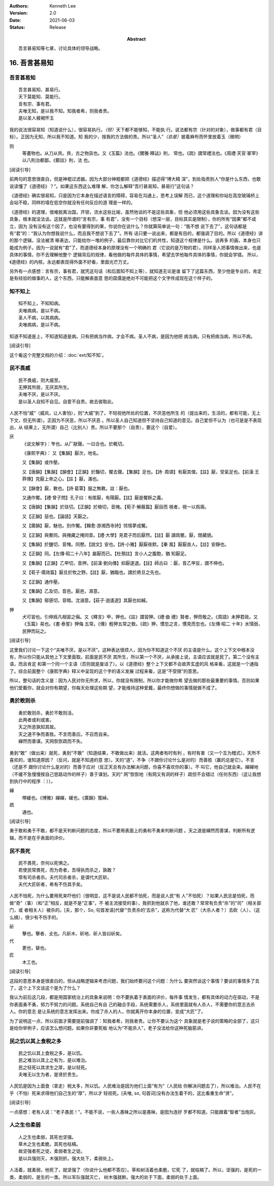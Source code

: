 .. Kenneth Lee 版权所有 2018-2021

:Authors: Kenneth Lee
:Version: 2.0
:Date: 2021-06-03
:Status: Release
:Abstract: 吾言甚易知等七章，讨论具体的领导战略。

16. 吾言甚易知
**************

吾言甚易知
===========
::

        吾言甚易知、甚易行。
        天下莫能知、莫能行。
        言有宗、事有君。
        夫唯无知，是以我不知。知我者希，则我者贵。
        是以圣人被褐怀玉

我的说法很容易知（知道说什么），很容易执行。\ *（但）*\ 天下都不能够知，不能执
行。说法都有宗（针对的对象），做事都有君（目标）。正因为无知，所以我不知道。知
我的少，按我的方法做的贵。所以“圣人”\ *（总是）*\ 披着麻布而怀里放着玉（微明）

则
        等畫物也。从刀从貝。貝，古之物貨也。又《玉篇》法也。《爾雅·釋詁》則，
        常也。《疏》謂常禮法也。《周禮·天官·冢宰》以八則治都鄙。《鄭註》則，法
        也。

[阅读引导]

前两句的意思很直白，但是神棍过滤器。因为大部分神棍都把《道德经》描述得“博大精
深”，到处指责别人“你是什么东西，也敢说读懂了《道德经》？”。如果这东西这么难理
解，你怎么解释“吾行甚易知，甚易行”这句话？

《道德经》确实很易知，只是因为它本身在描述语言的障碍，容易在沟通上，思考上误解
而已，这个道理和你站在高空玻璃桥上会站不稳，同样的墙在低空你就没有任何反应的道
理是一样的。

《道德经》的道理，很难脱离治国，开锁，流水这些比喻，虽然他谈的不是这些具象，但
他必须用这些具象去谈。因为没有这些具象，根本就没法谈。这就是所谓的“言有宗，事
有君”，没有一个目标（想深一层，目标其实是限制），你的所有“因果”都不成立，因为
没有没有这个因了，也没有要得到的果，你说你在说什么？你就算简单说一句：“我不想
说下去了”，这句话都是有“君”的：“我认为你想我说什么，而且我不想说下去了”。所有
话只要一说出来，都是有目的，都强调了目的。所以《道德经》讲的那个逻辑，没法被清
晰表达，只能给你一堆的例子，最后靠你对比它们的共性，知道这个规律是什么。说再多
的画，本身也只能成为例子。因为一说就有“君”了，而道德经本身的原理没有一个明确的
君（它说的是万物的君）。同样圣人把事情做出来，也是具体的事情，你不去理解他整个
逻辑背后的规律，看他做的每件具体的事情，希望去学他每件具体的事情，你就会学错。
所以，《道德经》的内核，永远都表现得外面不好看，里面光芒万丈。

另外有一点感想：言有宗，事有君，就凭这句话（和后面知不知上等），就知道无论是谁
留下了这篇东西，至少他是专业的，肯定是有经验的做事的人，这个东西，只能解表面意
思的腐儒是绝对不可能把这个文字传成现在这个样子的。

知不知上
=========

::

        知不知上，不知知病。
        夫唯病病，是以不病。
        圣人不病，以其病病。
        夫唯病病，是以不病。

知道不知道是上，不知道知道是病。只有把病当作病，才会不病。圣人不病，是因为他把
病当病。只有把病当病，所以不病。

[阅读引导]

这个看这个完整文档的介绍：\ :doc:`ext/知不知`\ 。

民不畏威
=========
::

        民不畏威，则大威至。
        无狎其所居，无厌其所生。
        夫唯不厌，是以不厌。
        是以圣人自知不自见。自爱不自贵。故去彼取此。

人民不怕“威”（威风，让人害怕），则“大威”到了。不轻视他所处的位置，不厌恶他所生
的（提出来的，生活的，都有可能，无上下文，但无所谓）。正因为不厌恶，所以不厌恶
。所以圣人自己知道但不坚持自己知道的意见。自己爱但不认为（也可是是不表现出，从
结果上，无所谓）自己（比别人）贵。所以不要那个（自贵），要这个（自爱）。

厌
        《说文解字》：笮也。从厂猒聲。一曰合也。於輒切。

        《康熙字典》：
        又【集韻】厭次，地名。

        又【集韻】或作壓。

        又【唐韻】【集韻】【韻會】【正韻】於豔切，饜去聲。【集韻】足也。【詩·
        周頌】有厭其傑。【註】厭，受氣足也。【前漢·王莽傳】克厭上帝之心。【註
        】厭，滿也。

        又【韻會】厭，斁也。【詩·葛覃】服之無斁。註：厭也。

        又通作饜。【禮·曾子問】孔子曰：有隂厭，有陽厭。【註】厭是饜飫之義。

        又【唐韻】【集韻】於琰切。【正韻】於檢切，音掩。【荀子·解蔽篇】厭目而
        視者，視一以爲兩。

        又【正韻】惡也。【論語】天厭之。

        又【廣韻】厭，魅也。別作魘。【韓愈·游湘西寺詩】怵惕夢成魘。

        又【正韻】與黶同。與掩藏之掩同音。【禮·大學】見君子而后厭然。【註】厭
        讀爲黶。厭，閉藏貌。

        又【集韻】於鹽切，音㤿。同懕。【說文】安也。【詩·小雅】厭厭夜飮。【秦
        風】厭厭良人。【註】安靜也。

        又【正韻】同。【左傳·昭二十八年】屬厭而已。【杜預註】言小人之腹飽，猶
        知厭足。

        又【集韻】【正韻】乙甲切，音押。【前漢·劉向傳】抑厭遂退。【註】師古曰
        ：厭，音乙甲反，謂不伸也。

        又【荀子·儒效篇】厭旦於牧之野。【註】厭，猶臨也。謂於將旦之先也。

        又【正韻】通作壓。

        又【集韻】乙及切，音邑。厭邑，濕意。

        又【集韻】鄔感切，音暗。沈溺意。【莊子·逍遙遊】其厭也如緘。

狎
        犬可習也。引伸爲凡相習之偁。又《釋言》甲，狎也。《註》謂習狎。《禮·曲
        禮》賢者，狎而敬之。《周語》未狎君政。又《玉篇》易也。《書·泰誓》狎侮
        五常。《傳》輕狎五常之敎。《疏》狎，慣忽之言，慣見而忽也。《左傳·昭二
        十年》水懦弱，民狎而玩之。

[阅读引导]

这里我们讨论一下这个“夫唯不厌，是以不厌”。这种表达很烦人，因为你不知道这个不厌
的主语是什么。这个上下文中根本没有，所以你只能从其他上下文里面取。前面是民不厌
其所生，所以第一个不厌，从承接上说，主语应该就是民了。第二个没有主语，而且肯定
和第一个同一个主语（否则就是废话了）。以《道德经》整个上下文都不会故弄玄虚的风
格来看，这就是一个通指了。综合前面整个《康熙字典》释义中呈现的这个字的语义发展
过程来看，这是“不受限”的意思。

所以，整句话的含义是：因为人民对你无所求，所以，你就没有限制，所以你才能做你希
望去做的那些最重要的事情。否则如果他们爱戴你，就会对你有期望，你每天处理这些期
望，才能维持这种爱戴，最终你想做的事情就做不成了。

勇於敢则杀
===========
::

        勇於敢则杀，勇於不敢则活。
        此两者或利或害。
        天之所恶孰知其故。
        天之道不争而善胜。不言而善应。不召而自来。
        繟然而善谋。天网恢恢疏而不失。

勇到“敢”（做出来）就死，勇到“不敢”（知道结果，不敢做出来）就活。这两者有时有利
，有时有害（又一个互为稽式）。天所不喜欢的，谁知道原因？（反问，就是不知道的意
思）。天的“道”，不争（不跟你讨论什么是对的）而善胜（赢的总是它）。不言（还是不
跟你讨论什么是对的）而善于应对（反正天总有办法解决问题，你喜不喜欢你的事）。不
叫它，他自己就会来。繟繟地（不缓不急慢慢按自己思路动作的样子）善于谋划。天的“
网”恢恢地（有网又有洞的样子）疏但不会错过（任何东西）（这让我想到执行中的程序
：））。

繟
        帶緩也。《博雅》繟繟，緩也。《廣韻》寬綽。

疏
        通也。

[阅读引导]

勇于敢和勇于不敢，都不是天判断问题的态度，所以不要用表面上的勇和不勇来判断问题
。天之道是繟然而善谋，判断所有逻辑，而不是在乎表面的评价。

民不畏死
=========
::

        民不畏死，奈何以死惧之。
        若使民常畏死，而为奇者，吾得执而杀之，孰敢？
        常有司杀者杀。夫代司杀者杀，是谓代大匠斫。
        夫代大匠斫者，希有不伤其手矣。

人民不怕死，为什么要用死来吓他们（很明显，这不是说人民都不怕死，而是说人民“有
人”不怕死）？如果人民总是怕死，而做“奇”（事）（和“正”相反，就是不是“正事”，不
被主流接受的事），我抓到他就杀了他，谁还敢？常常有负责“杀”的“司”（相关部门，或
者相关人）被杀的。[夫，那个，So, 句首发语]代替“‘负责杀的’去杀”，这称为代替“大
匠”（大杀人者？）去砍（人），（这么搞），很少有不伤手的。

斫
        擊也。擊者、攴也。凡斫木、斫地、斫人皆曰斫矣。

代
        更也，替也。

匠
        木工也。

[阅读引导]

这段的意思本身是很直白的，但从战略逻辑来考虑问题，我们始终要问这个问题：为什么
要突然谈这个事情？要谈的事情多了去了，这个上下文谈这个是为了什么？

我认为前后这几段，都是用国家统治上的具象来说明：你不要执着于表面的评价，每件事
情发生，都有具体的动力在驱动，不是你表面勇不勇，努力不努力的问题。系统自己有自
己的融合手段，系统需要杀人，系统里面就有人杀人，不需要你的意志去杀人。你的意志
是让系统的意志发挥出来。你成了杀人的人，你就离开你本身的位置，变成“大匠”了。

为了说明这一点，所以前面才需要提前强调了：知我者希，则我者贵。让你不要认为这个
具象就是老子说的策略的全部了，这只是给你举例子，应该怎么想问题。如果你非要死板
地认为“不能杀人”，老子没法给你这种死脑筋讲。

民之饥以其上食税之多
====================
::

        民之饥以其上食税之多，是以饥。
        民之难治以其上之有为，是以难治。
        民之轻死以其求生之厚，是以轻死。
        夫唯无以生为者，是贤於贵生。

人民饥是因为上面食（拿走）税太多，所以饥。人民难治是因为他们上面“有为”（人民给
你解决问题去了），所以难治。人民不在乎（不怕）死来求得他们自己生的“厚”，所以才
轻视死。[夫唯, so, 句首词]没有办法生着干的，这比看重生命“贤”。

[阅读引导]

一点感想：老有人说：“老子愚民！”。不能不说，一些人愚昧之所以是愚昧，是因为连好
歹都不知道。只能跟着“智者”当炮灰。

人之生也柔弱
=============
::

        人之生也柔弱，其死也坚强。
        草木之生也柔脆，其死也枯槁。
        故坚强者死之徒，柔弱者生之徒。
        是以兵强则灭，木强则折。强大处下，柔弱处上。

人活着，就柔弱，他死了，就坚强了（你说什么他都不答应）。草和树活着也柔脆，它死
了，就枯槁了。所以，坚强的，是死的一类，柔弱的，是生的一类。所以军队强就灭亡，
树木强就断。强大的处于下面，柔弱的处于上面。

.. vim: tw=78 fo+=mM
